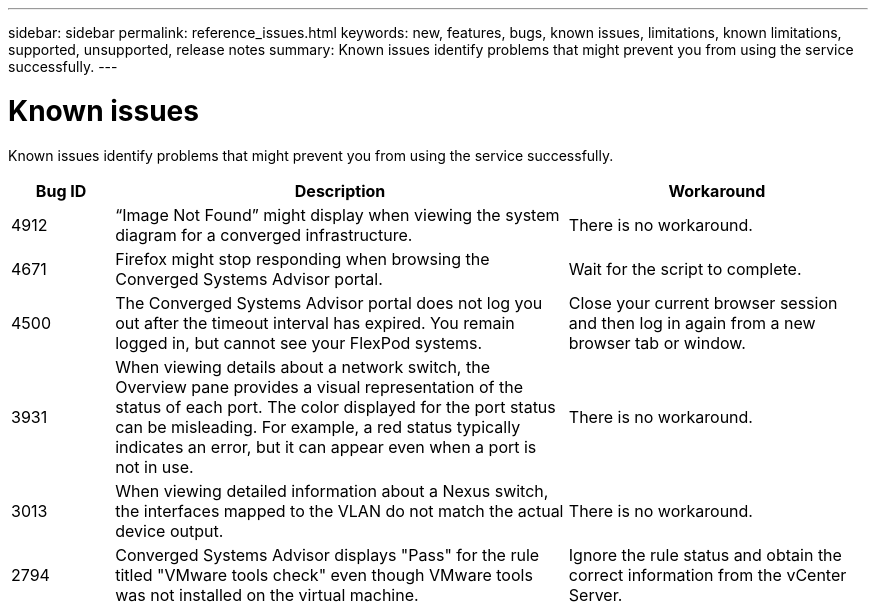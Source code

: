 ---
sidebar: sidebar
permalink: reference_issues.html
keywords: new, features, bugs, known issues, limitations, known limitations, supported, unsupported, release notes
summary: Known issues identify problems that might prevent you from using the service successfully.
---

= Known issues
:hardbreaks:
:nofooter:
:icons: font
:linkattrs:
:imagesdir: ./media/

[.lead]
Known issues identify problems that might prevent you from using the service successfully.

[cols=3*,options="header",cols="12,53,35"]
|===

| Bug ID
| Description
| Workaround

| 4912
| “Image Not Found” might display when viewing the system diagram for a converged infrastructure.
| There is no workaround.

| 4671
| Firefox might stop responding when browsing the Converged Systems Advisor portal.
| Wait for the script to complete.

| 4500
| The Converged Systems Advisor portal does not log you out after the timeout interval has expired. You remain logged in, but cannot see your FlexPod systems.
| Close your current browser session and then log in again from a new browser tab or window.

| 3931
| When viewing details about a network switch, the Overview pane provides a visual representation of the status of each port. The color displayed for the port status can be misleading. For example, a red status typically indicates an error, but it can appear even when a port is not in use.
| There is no workaround.

| 3013
| When viewing detailed information about a Nexus switch, the interfaces mapped to the VLAN do not match the actual device output.
| There is no workaround.

| 2794
| Converged Systems Advisor displays "Pass" for the rule titled "VMware tools check" even though VMware tools was not installed on the virtual machine.
| Ignore the rule status and obtain the correct information from the vCenter Server.

|===

//There are no known issues in this release of Converged Systems Advisor.
